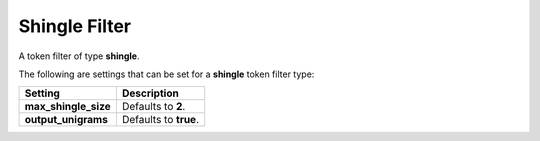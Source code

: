 Shingle Filter
==============

A token filter of type **shingle**.


The following are settings that can be set for a **shingle** token filter type:


======================  =======================
 Setting                 Description           
======================  =======================
**max_shingle_size**    Defaults to **2**.     
**output_unigrams**     Defaults to **true**.  
======================  =======================
